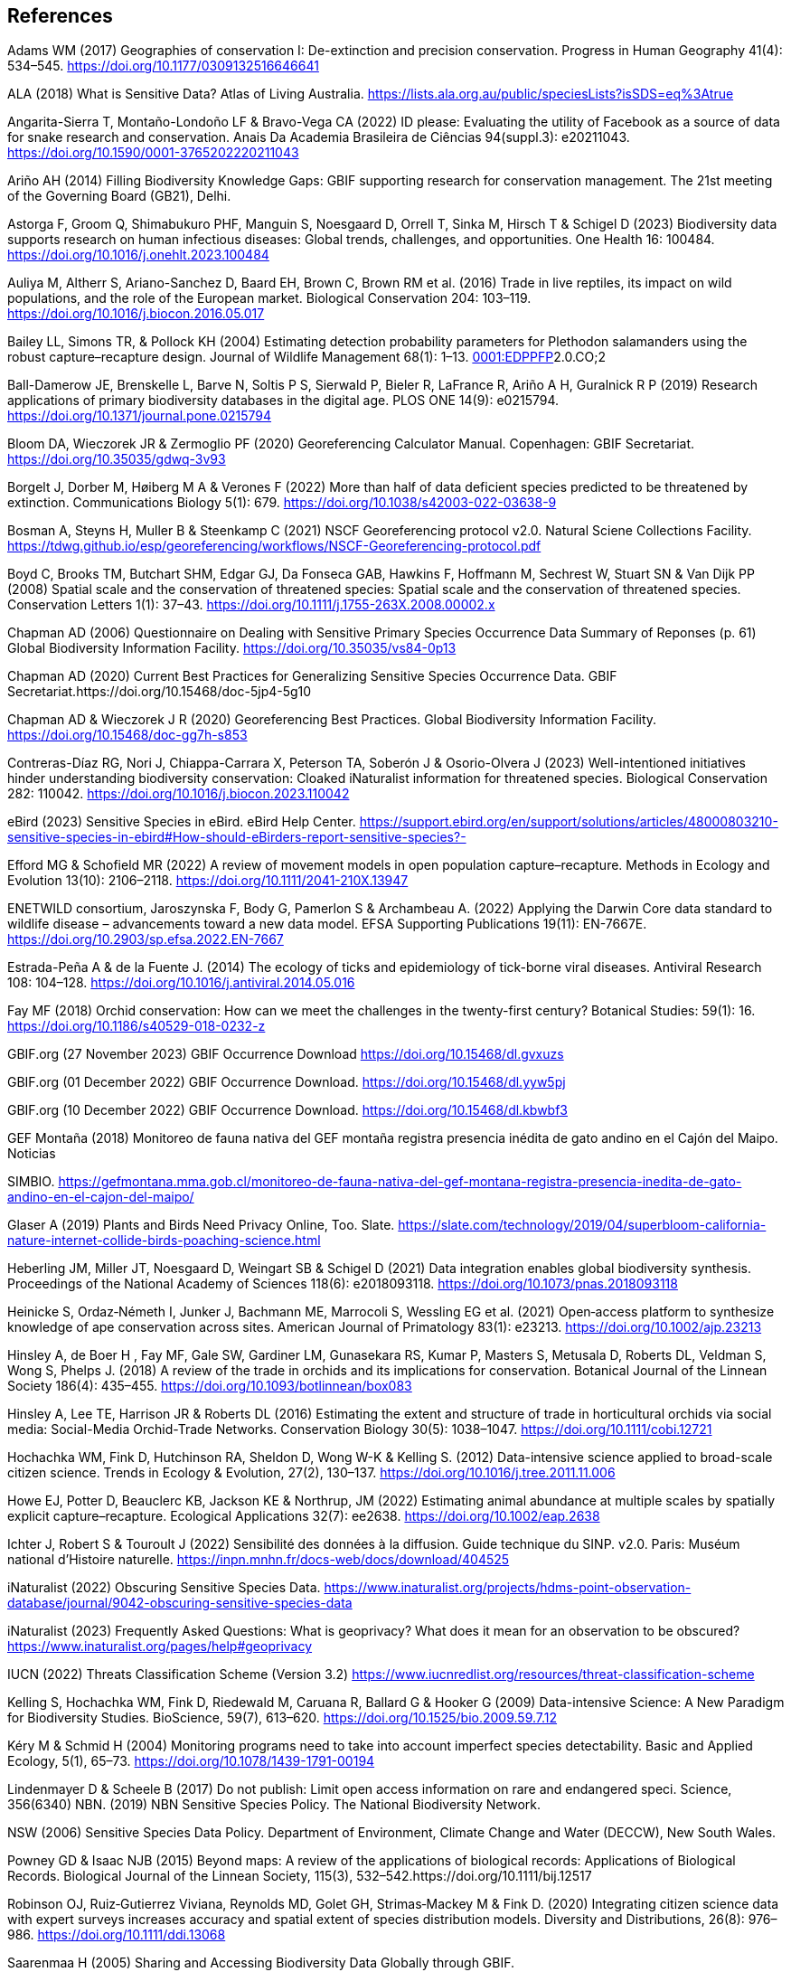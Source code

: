== References

Adams WM (2017) Geographies of conservation I: De-extinction and precision conservation. Progress in Human Geography 41(4): 534–545. https://doi.org/10.1177/0309132516646641 

ALA (2018) What is Sensitive Data? Atlas of Living Australia. https://lists.ala.org.au/public/speciesLists?isSDS=eq%3Atrue

Angarita-Sierra T, Montaño-Londoño LF & Bravo-Vega CA (2022) ID please: Evaluating the utility of Facebook as a source of data for snake research and conservation. Anais Da Academia Brasileira de Ciências 94(suppl.3): e20211043. https://doi.org/10.1590/0001-3765202220211043

[[arino]]Ariño AH (2014) Filling Biodiversity Knowledge Gaps: GBIF supporting research for conservation management. The 21st meeting of the Governing Board (GB21), Delhi. 

Astorga F, Groom Q, Shimabukuro PHF, Manguin S, Noesgaard D, Orrell T, Sinka M, Hirsch T & Schigel D (2023) Biodiversity data supports research on human infectious diseases: Global trends, challenges, and opportunities. One Health 16: 100484. https://doi.org/10.1016/j.onehlt.2023.100484

Auliya M, Altherr S, Ariano-Sanchez D, Baard EH, Brown C, Brown RM et al. (2016) Trade in live reptiles, its impact on wild populations, and the role of the European market. Biological Conservation 204: 103–119. https://doi.org/10.1016/j.biocon.2016.05.017

Bailey LL, Simons TR, & Pollock KH (2004) Estimating detection probability parameters for Plethodon salamanders using the robust capture–recapture design. Journal of Wildlife Management 68(1): 1–13. https://doi.org/10.2193/0022-541X(2004)068[0001:EDPPFP]2.0.CO;2

Ball-Damerow JE, Brenskelle L, Barve N, Soltis P S, Sierwald P, Bieler R, LaFrance R, Ariño A H, Guralnick R P (2019) Research applications of primary biodiversity databases in the digital age. PLOS ONE 14(9): e0215794. https://doi.org/10.1371/journal.pone.0215794

Bloom DA, Wieczorek JR & Zermoglio PF (2020) Georeferencing Calculator Manual. Copenhagen: GBIF Secretariat. https://doi.org/10.35035/gdwq-3v93

Borgelt J, Dorber M, Høiberg M A & Verones F (2022) More than half of data deficient species predicted to be threatened by extinction. Communications Biology 5(1): 679. https://doi.org/10.1038/s42003-022-03638-9

Bosman A, Steyns H, Muller B & Steenkamp C (2021) NSCF Georeferencing protocol v2.0. Natural Sciene Collections Facility. https://tdwg.github.io/esp/georeferencing/workflows/NSCF-Georeferencing-protocol.pdf

Boyd C, Brooks TM, Butchart SHM, Edgar GJ, Da Fonseca GAB, Hawkins F, Hoffmann M, Sechrest W, Stuart SN & Van Dijk PP (2008) Spatial scale and the conservation of threatened species: Spatial scale and the conservation of threatened species. Conservation Letters 1(1): 37–43. https://doi.org/10.1111/j.1755-263X.2008.00002.x

Chapman AD (2006) Questionnaire on Dealing with Sensitive Primary Species Occurrence Data Summary of Reponses (p. 61) Global Biodiversity Information Facility. https://doi.org/10.35035/vs84-0p13

Chapman AD (2020) Current Best Practices for Generalizing Sensitive Species Occurrence Data. GBIF Secretariat.https://doi.org/10.15468/doc-5jp4-5g10

Chapman AD & Wieczorek J R (2020) Georeferencing Best Practices. Global Biodiversity Information Facility. https://doi.org/10.15468/doc-gg7h-s853

Contreras-Díaz RG, Nori J, Chiappa-Carrara X, Peterson TA, Soberón J & Osorio-Olvera J (2023) Well-intentioned initiatives hinder understanding biodiversity conservation: Cloaked iNaturalist information for threatened species. Biological Conservation 282: 110042. https://doi.org/10.1016/j.biocon.2023.110042

eBird (2023) Sensitive Species in eBird. eBird Help Center. https://support.ebird.org/en/support/solutions/articles/48000803210-sensitive-species-in-ebird#How-should-eBirders-report-sensitive-species?-

Efford MG & Schofield MR (2022) A review of movement models in open population capture–recapture. Methods in Ecology and Evolution 13(10): 2106–2118. https://doi.org/10.1111/2041-210X.13947

ENETWILD consortium, Jaroszynska F, Body G, Pamerlon S & Archambeau A. (2022) Applying the Darwin Core data standard to wildlife disease – advancements toward a new data model. EFSA Supporting Publications 19(11): EN-7667E. https://doi.org/10.2903/sp.efsa.2022.EN-7667

Estrada-Peña A & de la Fuente J. (2014) The ecology of ticks and epidemiology of tick-borne viral diseases. Antiviral Research 108: 104–128. https://doi.org/10.1016/j.antiviral.2014.05.016

Fay MF (2018) Orchid conservation: How can we meet the challenges in the twenty-first century? Botanical Studies: 59(1): 16. https://doi.org/10.1186/s40529-018-0232-z

GBIF.org (27 November 2023) GBIF Occurrence Download https://doi.org/10.15468/dl.gvxuzs 

GBIF.org (01 December 2022) GBIF Occurrence Download. https://doi.org/10.15468/dl.yyw5pj

GBIF.org (10 December 2022) GBIF Occurrence Download. https://doi.org/10.15468/dl.kbwbf3

GEF Montaña (2018) Monitoreo de fauna nativa del GEF montaña registra presencia inédita de gato andino en el Cajón del Maipo. Noticias

SIMBIO. https://gefmontana.mma.gob.cl/monitoreo-de-fauna-nativa-del-gef-montana-registra-presencia-inedita-de-gato-andino-en-el-cajon-del-maipo/

Glaser A (2019) Plants and Birds Need Privacy Online, Too. Slate. https://slate.com/technology/2019/04/superbloom-california-nature-internet-collide-birds-poaching-science.html

Heberling JM, Miller JT, Noesgaard D, Weingart SB & Schigel D (2021) Data integration enables global biodiversity synthesis. Proceedings of the National Academy of Sciences 118(6): e2018093118. https://doi.org/10.1073/pnas.2018093118

Heinicke S, Ordaz‐Németh I, Junker J, Bachmann ME, Marrocoli S, Wessling EG et al. (2021) Open‐access platform to synthesize knowledge of ape conservation across sites. American Journal of Primatology 83(1): e23213. https://doi.org/10.1002/ajp.23213

Hinsley A, de Boer H , Fay MF, Gale SW, Gardiner LM, Gunasekara RS, Kumar P, Masters S, Metusala D, Roberts DL, Veldman S, Wong S, Phelps J. (2018) A review of the trade in orchids and its implications for conservation. Botanical Journal of the Linnean Society 186(4): 435–455. https://doi.org/10.1093/botlinnean/box083

Hinsley A, Lee TE, Harrison JR & Roberts DL (2016) Estimating the extent and structure of trade in horticultural orchids via social media: Social-Media Orchid-Trade Networks. Conservation Biology 30(5): 1038–1047. https://doi.org/10.1111/cobi.12721

Hochachka WM, Fink D, Hutchinson RA, Sheldon D, Wong W-K & Kelling S. (2012) Data-intensive science applied to broad-scale citizen science. Trends in Ecology & Evolution, 27(2), 130–137. https://doi.org/10.1016/j.tree.2011.11.006

Howe EJ, Potter D, Beauclerc KB, Jackson KE & Northrup, JM (2022) Estimating animal abundance at multiple scales by spatially explicit capture–recapture. Ecological Applications 32(7): ee2638. https://doi.org/10.1002/eap.2638

Ichter J, Robert S & Touroult J (2022) Sensibilité des données à la diffusion. Guide technique du SINP. v2.0. Paris: Muséum national d'Histoire naturelle. https://inpn.mnhn.fr/docs-web/docs/download/404525

iNaturalist (2022) Obscuring Sensitive Species Data. https://www.inaturalist.org/projects/hdms-point-observation-database/journal/9042-obscuring-sensitive-species-data

iNaturalist (2023) Frequently Asked Questions: What is geoprivacy? What does it mean for an observation to be obscured? https://www.inaturalist.org/pages/help#geoprivacy

IUCN (2022) Threats Classification Scheme (Version 3.2) https://www.iucnredlist.org/resources/threat-classification-scheme

Kelling S, Hochachka WM, Fink D, Riedewald M, Caruana R, Ballard G & Hooker G (2009) Data-intensive Science: A New Paradigm for Biodiversity Studies. BioScience, 59(7), 613–620. https://doi.org/10.1525/bio.2009.59.7.12

Kéry M & Schmid H (2004) Monitoring programs need to take into account imperfect species detectability. Basic and Applied Ecology, 5(1), 65–73. https://doi.org/10.1078/1439-1791-00194

[[lindenmayer]]Lindenmayer D & Scheele B (2017) Do not publish: Limit open access information on rare and endangered speci. Science, 356(6340) NBN. (2019) NBN Sensitive Species Policy. The National Biodiversity Network.

NSW (2006) Sensitive Species Data Policy. Department of Environment, Climate Change and Water (DECCW), New South Wales.

Powney GD & Isaac NJB (2015) Beyond maps: A review of the applications of biological records: Applications of Biological Records. Biological Journal of the Linnean Society, 115(3), 532–542.https://doi.org/10.1111/bij.12517

Robinson OJ, Ruiz‐Gutierrez Viviana, Reynolds MD, Golet GH, Strimas‐Mackey M & Fink D. (2020) Integrating citizen science data with expert surveys increases accuracy and spatial extent of species distribution models. Diversity and Distributions, 26(8): 976–986. https://doi.org/10.1111/ddi.13068

Saarenmaa H (2005) Sharing and Accessing Biodiversity Data Globally through GBIF.

SANBI (2010) _Biodiversity Information Policy Framework_ (Policy Series. Digital Acess to Sensitive Taxon Data)

SANBI (2016) Report of the National Sensitive Species List Workshop. South African National Biodiversity Institute’s (SANBI’s)

SANBI (2018) National Sensitive Species List (NSSL) of 2018: Summary of changes. Version 1.0. South African National Biodiversity Institute, SANBI. http://nssl.sanbi.org.za/

Schlaepfer MA, Hoover C & Dodd CK (2005) Challenges in Evaluating the Impact of the Trade in Amphibians and Reptiles on Wild Populations. BioScience, 55(3):256. https://doi.org/10.1641/0006-3568(2005)055[0256:CIETIO]2.0.CO;2

Siler CD, Linkem CW, Cobb K, Watters JL, Cummings ST, Diesmos AC & Brown RM (2014) Taxonomic revision of the semi-aquatic skink Parvoscincus leucospilos (Reptilia: Squamata:Scincidae), with description of three new species. Zootaxa, 3847(3):388. https://doi.org/10.11646/zootaxa.3847.3.4

SINP (2014) Définition et gestion des données sensibles sur la nature dans le cadre du SINP. Guide technique. Touroult J, Birard J, Bouix T, Chataigner J, De Wever P, Gourvil J, Guichard B, Landry Ph, Olivereau F, Pichard O, Poncet L, Touzé A & Lebeau Y.

SINP (2017) Protocole dy Systeme d´Information Sur la Nature et les Paysages. système d’informa􏰀on sur la nature et les paysages (SINP)

SLU Artdatabanken (2020) List of sensitive species nationally protected in Sweden. SLU Artdatabanken https://doi.org/10.15468/JWBTSB

Soberón J & Peterson T (2004) Biodiversity informatics: Managing and applying primary biodiversity data. Philosophical Transactions of the Royal Society of London. Series B: Biological Sciences 359(1444): 689–698. https://doi.org/10.1098/rstb.2003.1439

Tang B, Clark JS & Gelfand AE (2021) Modeling spatially biased citizen science effort through the eBird database. Environmental and Ecological Statistics 28(3): 609–630. https://doi.org/10.1007/s10651-021-00508-1

Theng M, Milleret C, Bracis C, Cassey P & Delean S (2022) Confronting spatial capture–recapture models with realistic animal movement simulations. Ecology 103(10): e3676. https://doi.org/10.1002/ecy.3676

Thompson CW, Phelps KL, Allard MW, Cook JA, Dunnum J L, Ferguson AW et al. (2021) Preserve a Voucher Specimen! The Critical Need for Integrating Natural History Collections in Infectious Disease Studies. MBio 12(1): e02698-20. https://doi.org/10.1128/mBio.02698-20

Tourani M (2022) A review of spatial capture–recapture: Ecological insights, limitations, and prospects. Ecology and Evolution 12(1): e8468. https://doi.org/10.1002/ece3.8468

Wieczorek J, Guo Q & Hijmans R (2004) The point-radius method for georeferencing locality descriptions and calculating associated uncertainty. International Journal of Geographical Information Science 18(8): 745–767. https://doi.org/10.1080/13658810412331280211

Wood C, Sullivan B, Iliff M, Fink D & Kelling S (2011) eBird: Engaging Birders in Science and Conservation. PLoS Biology 9(12): e1001220. https://doi.org/10.1371/journal.pbio.1001220

Xing S, Au TF, Dufour PC, Cheng W, Landry Yuan F, Jia F, V, LV, Wang M & Bonebrake TC (2019) Conservation of data deficient species under multiple threats: Lessons from an iconic tropical butterfly (_Teinopalpus aureus_) Biological Conservation 234:154–164. https://doi.org/10.1016/j.biocon.2019.03.029
